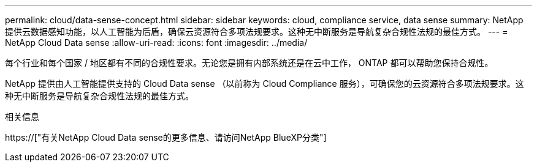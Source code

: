 ---
permalink: cloud/data-sense-concept.html 
sidebar: sidebar 
keywords: cloud, compliance service, data sense 
summary: NetApp 提供云数据感知功能，以人工智能为后盾，确保云资源符合多项法规要求。这种无中断服务是导航复杂合规性法规的最佳方式。 
---
= NetApp Cloud Data sense
:allow-uri-read: 
:icons: font
:imagesdir: ../media/


[role="lead"]
每个行业和每个国家 / 地区都有不同的合规性要求。无论您是拥有内部系统还是在云中工作， ONTAP 都可以帮助您保持合规性。

NetApp 提供由人工智能提供支持的 Cloud Data sense （以前称为 Cloud Compliance 服务），可确保您的云资源符合多项法规要求。这种无中断服务是导航复杂合规性法规的最佳方式。

.相关信息
https://["有关NetApp Cloud Data sense的更多信息、请访问NetApp BlueXP分类"]
